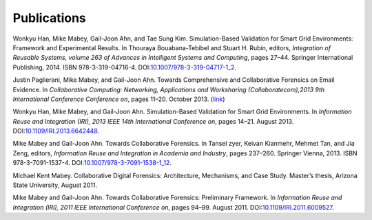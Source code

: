 ============
Publications
============

Wonkyu Han, Mike Mabey, Gail-Joon Ahn, and Tae Sung Kim. Simulation-Based Validation for Smart Grid
Environments: Framework and Experimental Results. In Thouraya Bouabana-Tebibel and Stuart H. Rubin,
editors, *Integration of Reusable Systems, volume 263 of Advances in Intelligent Systems and Computing*, pages
27–44. Springer International Publishing, 2014. ISBN 978-3-319-04716-4. DOI:`10.1007/978-3-319-04717-1_2`_.

.. _`10.1007/978-3-319-04717-1_2`: http://dx.doi.org/10.1007/978-3-319-04717-1_2

Justin Paglierani, Mike Mabey, and Gail-Joon Ahn. Towards Comprehensive and Collaborative Forensics on
Email Evidence. In *Collaborative Computing: Networking, Applications and Worksharing (Collaboratecom),2013 9th International Conference Conference on*,
pages 11–20. October 2013. (link_)

.. _link: http://ieeexplore.ieee.org/xpl/articleDetails.jsp?tp=&arnumber=6679965

Wonkyu Han, Mike Mabey, and Gail-Joon Ahn. Simulation-Based Validation for Smart Grid Environments. In
*Information Reuse and Integration (IRI), 2013 IEEE 14th International Conference on*, pages 14–21. August
2013. DOI:`10.1109/IRI.2013.6642448`_.

.. _`10.1109/IRI.2013.6642448`: http://dx.doi.org/10.1109/IRI.2013.6642448

Mike Mabey and Gail-Joon Ahn. Towards Collaborative Forensics. In Tansel zyer, Keivan Kianmehr, Mehmet
Tan, and Jia Zeng, editors, *Information Reuse and Integration in Academia and Industry*, pages 237–260.
Springer Vienna, 2013. ISBN 978-3-7091-1537-4. DOI:`10.1007/978-3-7091-1538-1_12`_.

.. _`10.1007/978-3-7091-1538-1_12`: http://dx.doi.org/10.1007/978-3-7091-1538-1_12

Michael Kent Mabey. Collaborative Digital Forensics: Architecture, Mechanisms, and Case Study. Master’s
thesis, Arizona State University, August 2011.

Mike Mabey and Gail-Joon Ahn. Towards Collaborative Forensics: Preliminary Framework. In
*Information Reuse and Integration (IRI), 2011 IEEE International Conference on*, pages 94–99.
August 2011. DOI:`10.1109/IRI.2011.6009527`_.

.. _`10.1109/IRI.2011.6009527`: http://dx.doi.org/10.1109/IRI.2011.6009527
